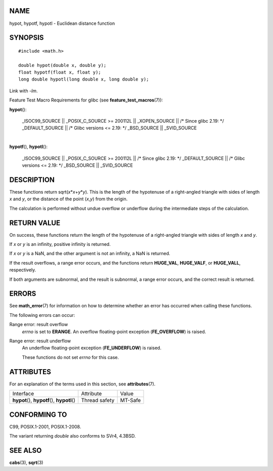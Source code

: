 NAME
====

hypot, hypotf, hypotl - Euclidean distance function

SYNOPSIS
========

::

   #include <math.h>

   double hypot(double x, double y);
   float hypotf(float x, float y);
   long double hypotl(long double x, long double y);

Link with *-lm*.

Feature Test Macro Requirements for glibc (see
**feature_test_macros**\ (7)):

**hypot**\ ():

   \_ISOC99_SOURCE \|\| \_POSIX_C_SOURCE >= 200112L \|\| \_XOPEN_SOURCE
   \|\| /\* Since glibc 2.19: \*/ \_DEFAULT_SOURCE \|\| /\* Glibc
   versions <= 2.19: \*/ \_BSD_SOURCE \|\| \_SVID_SOURCE

| 
| **hypotf**\ (), **hypotl**\ ():

   \_ISOC99_SOURCE \|\| \_POSIX_C_SOURCE >= 200112L \|\| /\* Since glibc
   2.19: \*/ \_DEFAULT_SOURCE \|\| /\* Glibc versions <= 2.19: \*/
   \_BSD_SOURCE \|\| \_SVID_SOURCE

DESCRIPTION
===========

These functions return sqrt(*x*\ \*\ *x*\ +\ *y*\ \*\ *y*). This is the
length of the hypotenuse of a right-angled triangle with sides of length
*x* and *y*, or the distance of the point (*x*,\ *y*) from the origin.

The calculation is performed without undue overflow or underflow during
the intermediate steps of the calculation.

RETURN VALUE
============

On success, these functions return the length of the hypotenuse of a
right-angled triangle with sides of length *x* and *y*.

If *x* or *y* is an infinity, positive infinity is returned.

If *x* or *y* is a NaN, and the other argument is not an infinity, a NaN
is returned.

If the result overflows, a range error occurs, and the functions return
**HUGE_VAL**, **HUGE_VALF**, or **HUGE_VALL**, respectively.

If both arguments are subnormal, and the result is subnormal, a range
error occurs, and the correct result is returned.

ERRORS
======

See **math_error**\ (7) for information on how to determine whether an
error has occurred when calling these functions.

The following errors can occur:

Range error: result overflow
   *errno* is set to **ERANGE**. An overflow floating-point exception
   (**FE_OVERFLOW**) is raised.

Range error: result underflow
   An underflow floating-point exception (**FE_UNDERFLOW**) is raised.

   These functions do not set *errno* for this case.

ATTRIBUTES
==========

For an explanation of the terms used in this section, see
**attributes**\ (7).

============================================= ============= =======
Interface                                     Attribute     Value
**hypot**\ (), **hypotf**\ (), **hypotl**\ () Thread safety MT-Safe
============================================= ============= =======

CONFORMING TO
=============

C99, POSIX.1-2001, POSIX.1-2008.

The variant returning *double* also conforms to SVr4, 4.3BSD.

SEE ALSO
========

**cabs**\ (3), **sqrt**\ (3)
